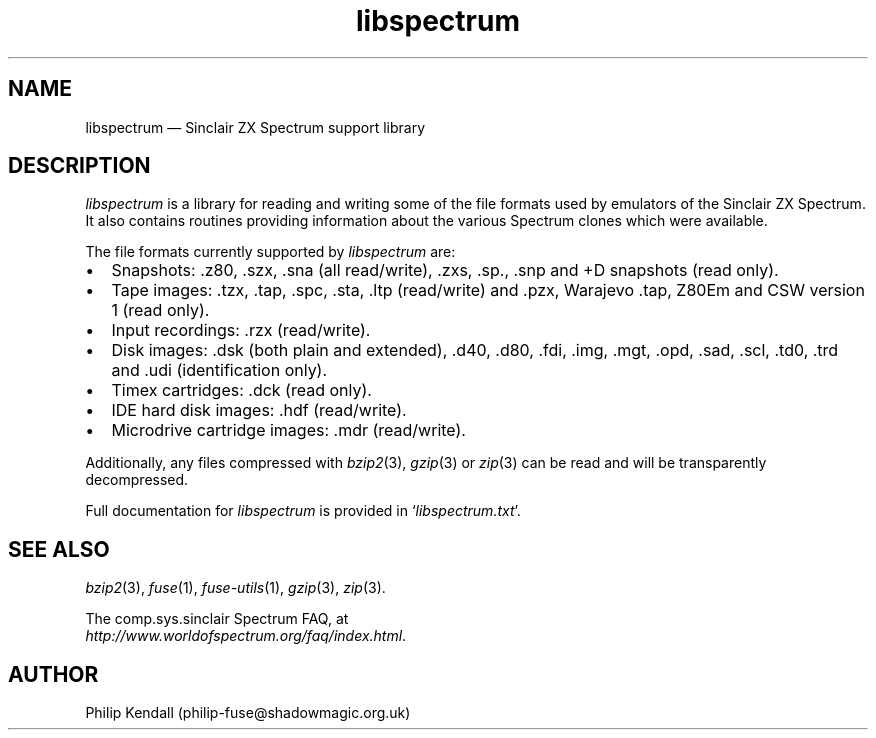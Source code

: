 .\" -*- nroff -*-
.\"
.\" libspectrum.3: libspectrum summary
.\" Copyright (c) 2004-2013 Philip Kendall
.\"
.\" This program is free software; you can redistribute it and/or modify
.\" it under the terms of the GNU General Public License as published by
.\" the Free Software Foundation; either version 2 of the License, or
.\" (at your option) any later version.
.\"
.\" This program is distributed in the hope that it will be useful,
.\" but WITHOUT ANY WARRANTY; without even the implied warranty of
.\" MERCHANTABILITY or FITNESS FOR A PARTICULAR PURPOSE.  See the
.\" GNU General Public License for more details.
.\"
.\" You should have received a copy of the GNU General Public License along
.\" with this program; if not, write to the Free Software Foundation, Inc.,
.\" 51 Franklin Street, Fifth Floor, Boston, MA 02110-1301 USA.
.\"
.\" Author contact information:
.\"
.\" E-mail: philip-fuse@shadowmagic.org.uk
.\"
.\"
.TH libspectrum 3 "5th December, 2016" "Version 1.3.2" "Emulators"
.\"
.\"------------------------------------------------------------------
.\"
.SH NAME
libspectrum \(em Sinclair ZX Spectrum support library
.\"
.\"------------------------------------------------------------------
.\"
.SH DESCRIPTION
.I libspectrum
is a library for reading and writing some of the file formats used by
emulators of the Sinclair ZX Spectrum. It also contains routines
providing information about the various Spectrum clones which were
available.
.PP
The file formats currently supported by
.I libspectrum
are:
.IP \(bu 2
Snapshots: .z80, .szx, .sna (all read/write), .zxs, .sp., .snp and +D
snapshots (read only).
.IP \(bu 2
Tape images: .tzx, .tap, .spc, .sta, .ltp (read/write) and .pzx, Warajevo .tap,
Z80Em and CSW version 1 (read only).
.IP \(bu 2
Input recordings: .rzx (read/write).
.IP \(bu 2
Disk images: .dsk (both plain and extended), .d40, .d80, .fdi, .img, .mgt,
\[char46]opd, .sad, .scl, .td0, .trd and .udi (identification only).
.IP \(bu 2
Timex cartridges: .dck (read only).
.IP \(bu 2
IDE hard disk images: .hdf (read/write).
.IP \(bu 2
Microdrive cartridge images: .mdr (read/write).
.PP
Additionally, any files compressed with
.IR bzip2 "(3),"
.IR gzip "(3)"
or
.IR zip "(3)"
can be read and will be transparently decompressed.
.PP
Full documentation for
.I libspectrum
is provided in
.RI ` libspectrum.txt '.
.\"
.\"------------------------------------------------------------------
.\"
.SH SEE ALSO
.IR bzip2 "(3),"
.IR fuse "(1),"
.IR fuse\-utils "(1),"
.IR gzip "(3),"
.IR zip "(3)."
.PP
The comp.sys.sinclair Spectrum FAQ, at
.br
.IR "http://www.worldofspectrum.org/faq/index.html" .
.\"
.\"------------------------------------------------------------------
.\"
.SH AUTHOR
Philip Kendall (philip\-fuse@shadowmagic.org.uk)
